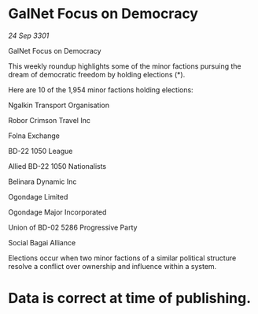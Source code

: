 * GalNet Focus on Democracy

/24 Sep 3301/

GalNet Focus on Democracy 
 
This weekly roundup highlights some of the minor factions pursuing the dream of democratic freedom by holding elections (*). 

Here are 10 of the 1,954 minor factions holding elections: 

Ngalkin Transport Organisation 

Robor Crimson Travel Inc 

Folna Exchange 

BD-22 1050 League 

Allied BD-22 1050 Nationalists 

Belinara Dynamic Inc 

Ogondage Limited 

Ogondage Major Incorporated 

Union of BD-02 5286 Progressive Party 

Social Bagai Alliance 

Elections occur when two minor factions of a similar political structure resolve a conflict over ownership and influence within a system.  

* Data is correct at time of publishing.